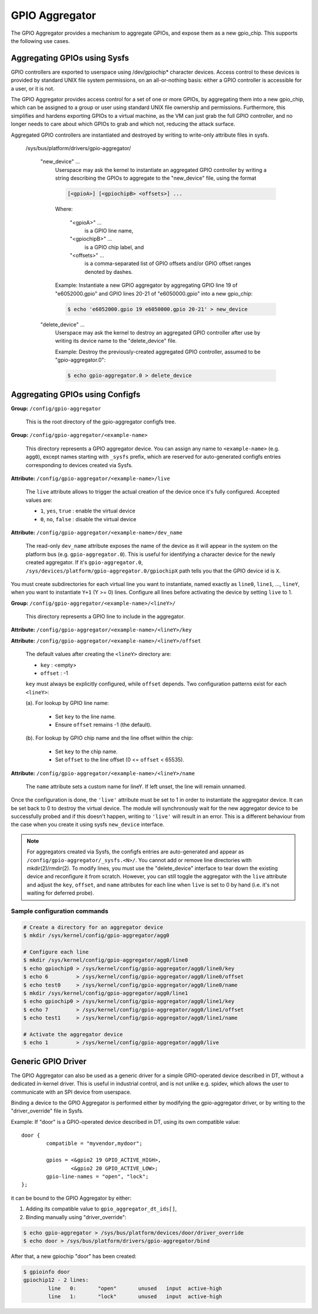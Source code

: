 .. SPDX-License-Identifier: GPL-2.0-only

GPIO Aggregator
===============

The GPIO Aggregator provides a mechanism to aggregate GPIOs, and expose them as
a new gpio_chip.  This supports the following use cases.


Aggregating GPIOs using Sysfs
-----------------------------

GPIO controllers are exported to userspace using /dev/gpiochip* character
devices.  Access control to these devices is provided by standard UNIX file
system permissions, on an all-or-nothing basis: either a GPIO controller is
accessible for a user, or it is not.

The GPIO Aggregator provides access control for a set of one or more GPIOs, by
aggregating them into a new gpio_chip, which can be assigned to a group or user
using standard UNIX file ownership and permissions.  Furthermore, this
simplifies and hardens exporting GPIOs to a virtual machine, as the VM can just
grab the full GPIO controller, and no longer needs to care about which GPIOs to
grab and which not, reducing the attack surface.

Aggregated GPIO controllers are instantiated and destroyed by writing to
write-only attribute files in sysfs.

    /sys/bus/platform/drivers/gpio-aggregator/

	"new_device" ...
		Userspace may ask the kernel to instantiate an aggregated GPIO
		controller by writing a string describing the GPIOs to
		aggregate to the "new_device" file, using the format

		.. code-block:: none

		    [<gpioA>] [<gpiochipB> <offsets>] ...

		Where:

		    "<gpioA>" ...
			    is a GPIO line name,

		    "<gpiochipB>" ...
			    is a GPIO chip label, and

		    "<offsets>" ...
			    is a comma-separated list of GPIO offsets and/or
			    GPIO offset ranges denoted by dashes.

		Example: Instantiate a new GPIO aggregator by aggregating GPIO
		line 19 of "e6052000.gpio" and GPIO lines 20-21 of
		"e6050000.gpio" into a new gpio_chip:

		.. code-block:: sh

		    $ echo 'e6052000.gpio 19 e6050000.gpio 20-21' > new_device

	"delete_device" ...
		Userspace may ask the kernel to destroy an aggregated GPIO
		controller after use by writing its device name to the
		"delete_device" file.

		Example: Destroy the previously-created aggregated GPIO
		controller, assumed to be "gpio-aggregator.0":

		.. code-block:: sh

		    $ echo gpio-aggregator.0 > delete_device


Aggregating GPIOs using Configfs
--------------------------------

**Group:** ``/config/gpio-aggregator``

    This is the root directory of the gpio-aggregator configfs tree.

**Group:** ``/config/gpio-aggregator/<example-name>``

    This directory represents a GPIO aggregator device. You can assign any
    name to ``<example-name>`` (e.g. ``agg0``), except names starting with
    ``_sysfs`` prefix, which are reserved for auto-generated configfs
    entries corresponding to devices created via Sysfs.

**Attribute:** ``/config/gpio-aggregator/<example-name>/live``

    The ``live`` attribute allows to trigger the actual creation of the device
    once it's fully configured. Accepted values are:

    * ``1``, ``yes``, ``true`` : enable the virtual device
    * ``0``, ``no``, ``false`` : disable the virtual device

**Attribute:** ``/config/gpio-aggregator/<example-name>/dev_name``

    The read-only ``dev_name`` attribute exposes the name of the device as it
    will appear in the system on the platform bus (e.g. ``gpio-aggregator.0``).
    This is useful for identifying a character device for the newly created
    aggregator. If it's ``gpio-aggregator.0``,
    ``/sys/devices/platform/gpio-aggregator.0/gpiochipX`` path tells you that the
    GPIO device id is ``X``.

You must create subdirectories for each virtual line you want to
instantiate, named exactly as ``line0``, ``line1``, ..., ``lineY``, when
you want to instantiate ``Y+1`` (Y >= 0) lines.  Configure all lines before
activating the device by setting ``live`` to 1.

**Group:** ``/config/gpio-aggregator/<example-name>/<lineY>/``

    This directory represents a GPIO line to include in the aggregator.

**Attribute:** ``/config/gpio-aggregator/<example-name>/<lineY>/key``

**Attribute:** ``/config/gpio-aggregator/<example-name>/<lineY>/offset``

    The default values after creating the ``<lineY>`` directory are:

    * ``key`` : <empty>
    * ``offset`` : -1

    ``key`` must always be explicitly configured, while ``offset`` depends.
    Two configuration patterns exist for each ``<lineY>``:

    (a). For lookup by GPIO line name:

         * Set ``key`` to the line name.
         * Ensure ``offset`` remains -1 (the default).

    (b). For lookup by GPIO chip name and the line offset within the chip:

         * Set ``key`` to the chip name.
         * Set ``offset`` to the line offset (0 <= ``offset`` < 65535).

**Attribute:** ``/config/gpio-aggregator/<example-name>/<lineY>/name``

    The ``name`` attribute sets a custom name for lineY. If left unset, the
    line will remain unnamed.

Once the configuration is done, the ``'live'`` attribute must be set to 1
in order to instantiate the aggregator device. It can be set back to 0 to
destroy the virtual device. The module will synchronously wait for the new
aggregator device to be successfully probed and if this doesn't happen, writing
to ``'live'`` will result in an error. This is a different behaviour from the
case when you create it using sysfs ``new_device`` interface.

.. note::

   For aggregators created via Sysfs, the configfs entries are
   auto-generated and appear as ``/config/gpio-aggregator/_sysfs.<N>/``. You
   cannot add or remove line directories with mkdir(2)/rmdir(2). To modify
   lines, you must use the "delete_device" interface to tear down the
   existing device and reconfigure it from scratch. However, you can still
   toggle the aggregator with the ``live`` attribute and adjust the
   ``key``, ``offset``, and ``name`` attributes for each line when ``live``
   is set to 0 by hand (i.e. it's not waiting for deferred probe).

Sample configuration commands
~~~~~~~~~~~~~~~~~~~~~~~~~~~~~

.. code-block:: sh

    # Create a directory for an aggregator device
    $ mkdir /sys/kernel/config/gpio-aggregator/agg0

    # Configure each line
    $ mkdir /sys/kernel/config/gpio-aggregator/agg0/line0
    $ echo gpiochip0 > /sys/kernel/config/gpio-aggregator/agg0/line0/key
    $ echo 6         > /sys/kernel/config/gpio-aggregator/agg0/line0/offset
    $ echo test0     > /sys/kernel/config/gpio-aggregator/agg0/line0/name
    $ mkdir /sys/kernel/config/gpio-aggregator/agg0/line1
    $ echo gpiochip0 > /sys/kernel/config/gpio-aggregator/agg0/line1/key
    $ echo 7         > /sys/kernel/config/gpio-aggregator/agg0/line1/offset
    $ echo test1     > /sys/kernel/config/gpio-aggregator/agg0/line1/name

    # Activate the aggregator device
    $ echo 1         > /sys/kernel/config/gpio-aggregator/agg0/live


Generic GPIO Driver
-------------------

The GPIO Aggregator can also be used as a generic driver for a simple
GPIO-operated device described in DT, without a dedicated in-kernel driver.
This is useful in industrial control, and is not unlike e.g. spidev, which
allows the user to communicate with an SPI device from userspace.

Binding a device to the GPIO Aggregator is performed either by modifying the
gpio-aggregator driver, or by writing to the "driver_override" file in Sysfs.

Example: If "door" is a GPIO-operated device described in DT, using its own
compatible value::

	door {
		compatible = "myvendor,mydoor";

		gpios = <&gpio2 19 GPIO_ACTIVE_HIGH>,
			<&gpio2 20 GPIO_ACTIVE_LOW>;
		gpio-line-names = "open", "lock";
	};

it can be bound to the GPIO Aggregator by either:

1. Adding its compatible value to ``gpio_aggregator_dt_ids[]``,
2. Binding manually using "driver_override":

.. code-block:: sh

    $ echo gpio-aggregator > /sys/bus/platform/devices/door/driver_override
    $ echo door > /sys/bus/platform/drivers/gpio-aggregator/bind

After that, a new gpiochip "door" has been created:

.. code-block:: sh

    $ gpioinfo door
    gpiochip12 - 2 lines:
	    line   0:       "open"       unused   input  active-high
	    line   1:       "lock"       unused   input  active-high
